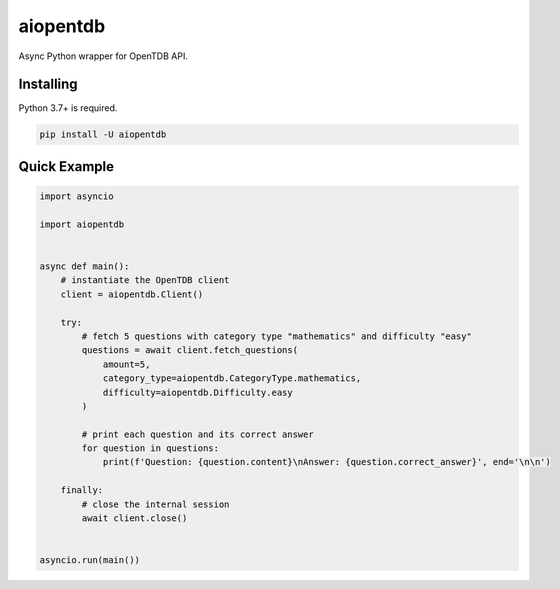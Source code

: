 aiopentdb
=========

.. image:: https://img.shields.io/travis/com/CyCanCode/aiopentdb
    :alt: Travis (.com)
.. image:: https://img.shields.io/pypi/l/aiopentdb
    :alt: PyPI - License
.. image:: https://img.shields.io/pypi/v/aiopentdb
    :alt: PyPI

Async Python wrapper for OpenTDB API.

Installing
----------

Python 3.7+ is required.

.. code:: sh

    pip install -U aiopentdb

Quick Example
-------------

.. code:: py

    import asyncio

    import aiopentdb


    async def main():
        # instantiate the OpenTDB client
        client = aiopentdb.Client()

        try:
            # fetch 5 questions with category type "mathematics" and difficulty "easy"
            questions = await client.fetch_questions(
                amount=5,
                category_type=aiopentdb.CategoryType.mathematics,
                difficulty=aiopentdb.Difficulty.easy
            )

            # print each question and its correct answer
            for question in questions:
                print(f'Question: {question.content}\nAnswer: {question.correct_answer}', end='\n\n')

        finally:
            # close the internal session
            await client.close()


    asyncio.run(main())
